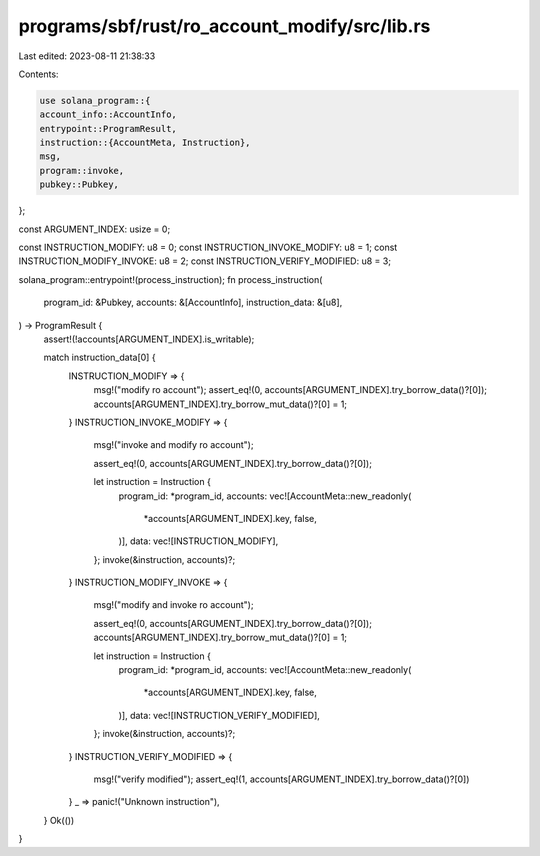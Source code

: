 programs/sbf/rust/ro_account_modify/src/lib.rs
==============================================

Last edited: 2023-08-11 21:38:33

Contents:

.. code-block:: rs

    use solana_program::{
    account_info::AccountInfo,
    entrypoint::ProgramResult,
    instruction::{AccountMeta, Instruction},
    msg,
    program::invoke,
    pubkey::Pubkey,
};

const ARGUMENT_INDEX: usize = 0;

const INSTRUCTION_MODIFY: u8 = 0;
const INSTRUCTION_INVOKE_MODIFY: u8 = 1;
const INSTRUCTION_MODIFY_INVOKE: u8 = 2;
const INSTRUCTION_VERIFY_MODIFIED: u8 = 3;

solana_program::entrypoint!(process_instruction);
fn process_instruction(
    program_id: &Pubkey,
    accounts: &[AccountInfo],
    instruction_data: &[u8],
) -> ProgramResult {
    assert!(!accounts[ARGUMENT_INDEX].is_writable);

    match instruction_data[0] {
        INSTRUCTION_MODIFY => {
            msg!("modify ro account");
            assert_eq!(0, accounts[ARGUMENT_INDEX].try_borrow_data()?[0]);
            accounts[ARGUMENT_INDEX].try_borrow_mut_data()?[0] = 1;
        }
        INSTRUCTION_INVOKE_MODIFY => {
            msg!("invoke and modify ro account");

            assert_eq!(0, accounts[ARGUMENT_INDEX].try_borrow_data()?[0]);

            let instruction = Instruction {
                program_id: *program_id,
                accounts: vec![AccountMeta::new_readonly(
                    *accounts[ARGUMENT_INDEX].key,
                    false,
                )],
                data: vec![INSTRUCTION_MODIFY],
            };
            invoke(&instruction, accounts)?;
        }
        INSTRUCTION_MODIFY_INVOKE => {
            msg!("modify and invoke ro account");

            assert_eq!(0, accounts[ARGUMENT_INDEX].try_borrow_data()?[0]);
            accounts[ARGUMENT_INDEX].try_borrow_mut_data()?[0] = 1;

            let instruction = Instruction {
                program_id: *program_id,
                accounts: vec![AccountMeta::new_readonly(
                    *accounts[ARGUMENT_INDEX].key,
                    false,
                )],
                data: vec![INSTRUCTION_VERIFY_MODIFIED],
            };
            invoke(&instruction, accounts)?;
        }
        INSTRUCTION_VERIFY_MODIFIED => {
            msg!("verify modified");
            assert_eq!(1, accounts[ARGUMENT_INDEX].try_borrow_data()?[0])
        }
        _ => panic!("Unknown instruction"),
    }
    Ok(())
}


